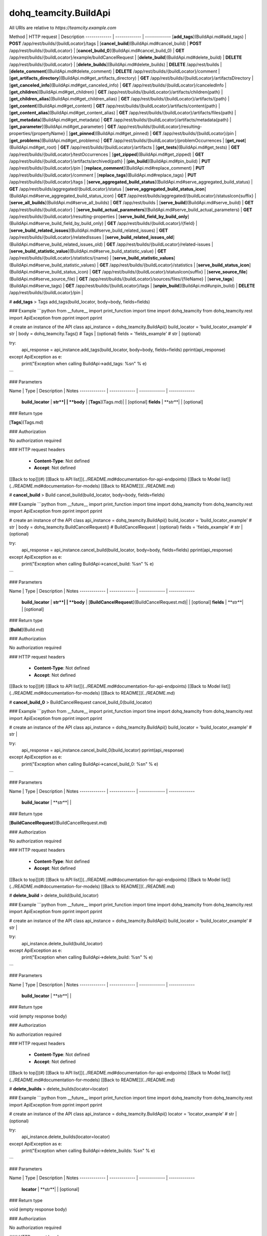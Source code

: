 #################
dohq_teamcity.BuildApi
#################


All URIs are relative to *https://teamcity.example.com*

Method | HTTP request | Description
------------- | ------------- | -------------
[**add_tags**](BuildApi.md#add_tags) | **POST** /app/rest/builds/{buildLocator}/tags | 
[**cancel_build**](BuildApi.md#cancel_build) | **POST** /app/rest/builds/{buildLocator} | 
[**cancel_build_0**](BuildApi.md#cancel_build_0) | **GET** /app/rest/builds/{buildLocator}/example/buildCancelRequest | 
[**delete_build**](BuildApi.md#delete_build) | **DELETE** /app/rest/builds/{buildLocator} | 
[**delete_builds**](BuildApi.md#delete_builds) | **DELETE** /app/rest/builds | 
[**delete_comment**](BuildApi.md#delete_comment) | **DELETE** /app/rest/builds/{buildLocator}/comment | 
[**get_artifacts_directory**](BuildApi.md#get_artifacts_directory) | **GET** /app/rest/builds/{buildLocator}/artifactsDirectory | 
[**get_canceled_info**](BuildApi.md#get_canceled_info) | **GET** /app/rest/builds/{buildLocator}/canceledInfo | 
[**get_children**](BuildApi.md#get_children) | **GET** /app/rest/builds/{buildLocator}/artifacts/children{path} | 
[**get_children_alias**](BuildApi.md#get_children_alias) | **GET** /app/rest/builds/{buildLocator}/artifacts/{path} | 
[**get_content**](BuildApi.md#get_content) | **GET** /app/rest/builds/{buildLocator}/artifacts/content{path} | 
[**get_content_alias**](BuildApi.md#get_content_alias) | **GET** /app/rest/builds/{buildLocator}/artifacts/files{path} | 
[**get_metadata**](BuildApi.md#get_metadata) | **GET** /app/rest/builds/{buildLocator}/artifacts/metadata{path} | 
[**get_parameter**](BuildApi.md#get_parameter) | **GET** /app/rest/builds/{buildLocator}/resulting-properties/{propertyName} | 
[**get_pinned**](BuildApi.md#get_pinned) | **GET** /app/rest/builds/{buildLocator}/pin | 
[**get_problems**](BuildApi.md#get_problems) | **GET** /app/rest/builds/{buildLocator}/problemOccurrences | 
[**get_root**](BuildApi.md#get_root) | **GET** /app/rest/builds/{buildLocator}/artifacts | 
[**get_tests**](BuildApi.md#get_tests) | **GET** /app/rest/builds/{buildLocator}/testOccurrences | 
[**get_zipped**](BuildApi.md#get_zipped) | **GET** /app/rest/builds/{buildLocator}/artifacts/archived{path} | 
[**pin_build**](BuildApi.md#pin_build) | **PUT** /app/rest/builds/{buildLocator}/pin | 
[**replace_comment**](BuildApi.md#replace_comment) | **PUT** /app/rest/builds/{buildLocator}/comment | 
[**replace_tags**](BuildApi.md#replace_tags) | **PUT** /app/rest/builds/{buildLocator}/tags | 
[**serve_aggregated_build_status**](BuildApi.md#serve_aggregated_build_status) | **GET** /app/rest/builds/aggregated/{buildLocator}/status | 
[**serve_aggregated_build_status_icon**](BuildApi.md#serve_aggregated_build_status_icon) | **GET** /app/rest/builds/aggregated/{buildLocator}/statusIcon{suffix} | 
[**serve_all_builds**](BuildApi.md#serve_all_builds) | **GET** /app/rest/builds | 
[**serve_build**](BuildApi.md#serve_build) | **GET** /app/rest/builds/{buildLocator} | 
[**serve_build_actual_parameters**](BuildApi.md#serve_build_actual_parameters) | **GET** /app/rest/builds/{buildLocator}/resulting-properties | 
[**serve_build_field_by_build_only**](BuildApi.md#serve_build_field_by_build_only) | **GET** /app/rest/builds/{buildLocator}/{field} | 
[**serve_build_related_issues**](BuildApi.md#serve_build_related_issues) | **GET** /app/rest/builds/{buildLocator}/relatedIssues | 
[**serve_build_related_issues_old**](BuildApi.md#serve_build_related_issues_old) | **GET** /app/rest/builds/{buildLocator}/related-issues | 
[**serve_build_statistic_value**](BuildApi.md#serve_build_statistic_value) | **GET** /app/rest/builds/{buildLocator}/statistics/{name} | 
[**serve_build_statistic_values**](BuildApi.md#serve_build_statistic_values) | **GET** /app/rest/builds/{buildLocator}/statistics | 
[**serve_build_status_icon**](BuildApi.md#serve_build_status_icon) | **GET** /app/rest/builds/{buildLocator}/statusIcon{suffix} | 
[**serve_source_file**](BuildApi.md#serve_source_file) | **GET** /app/rest/builds/{buildLocator}/sources/files/{fileName} | 
[**serve_tags**](BuildApi.md#serve_tags) | **GET** /app/rest/builds/{buildLocator}/tags | 
[**unpin_build**](BuildApi.md#unpin_build) | **DELETE** /app/rest/builds/{buildLocator}/pin | 


# **add_tags**
> Tags add_tags(build_locator, body=body, fields=fields)



### Example
```python
from __future__ import print_function
import time
import dohq_teamcity
from dohq_teamcity.rest import ApiException
from pprint import pprint

# create an instance of the API class
api_instance = dohq_teamcity.BuildApi()
build_locator = 'build_locator_example' # str | 
body = dohq_teamcity.Tags() # Tags |  (optional)
fields = 'fields_example' # str |  (optional)

try:
    api_response = api_instance.add_tags(build_locator, body=body, fields=fields)
    pprint(api_response)
except ApiException as e:
    print("Exception when calling BuildApi->add_tags: %s\n" % e)
```

### Parameters

Name | Type | Description  | Notes
------------- | ------------- | ------------- | -------------
 **build_locator** | **str**|  | 
 **body** | [**Tags**](Tags.md)|  | [optional] 
 **fields** | **str**|  | [optional] 

### Return type

[**Tags**](Tags.md)

### Authorization

No authorization required

### HTTP request headers

 - **Content-Type**: Not defined
 - **Accept**: Not defined

[[Back to top]](#) [[Back to API list]](../README.md#documentation-for-api-endpoints) [[Back to Model list]](../README.md#documentation-for-models) [[Back to README]](../README.md)

# **cancel_build**
> Build cancel_build(build_locator, body=body, fields=fields)



### Example
```python
from __future__ import print_function
import time
import dohq_teamcity
from dohq_teamcity.rest import ApiException
from pprint import pprint

# create an instance of the API class
api_instance = dohq_teamcity.BuildApi()
build_locator = 'build_locator_example' # str | 
body = dohq_teamcity.BuildCancelRequest() # BuildCancelRequest |  (optional)
fields = 'fields_example' # str |  (optional)

try:
    api_response = api_instance.cancel_build(build_locator, body=body, fields=fields)
    pprint(api_response)
except ApiException as e:
    print("Exception when calling BuildApi->cancel_build: %s\n" % e)
```

### Parameters

Name | Type | Description  | Notes
------------- | ------------- | ------------- | -------------
 **build_locator** | **str**|  | 
 **body** | [**BuildCancelRequest**](BuildCancelRequest.md)|  | [optional] 
 **fields** | **str**|  | [optional] 

### Return type

[**Build**](Build.md)

### Authorization

No authorization required

### HTTP request headers

 - **Content-Type**: Not defined
 - **Accept**: Not defined

[[Back to top]](#) [[Back to API list]](../README.md#documentation-for-api-endpoints) [[Back to Model list]](../README.md#documentation-for-models) [[Back to README]](../README.md)

# **cancel_build_0**
> BuildCancelRequest cancel_build_0(build_locator)



### Example
```python
from __future__ import print_function
import time
import dohq_teamcity
from dohq_teamcity.rest import ApiException
from pprint import pprint

# create an instance of the API class
api_instance = dohq_teamcity.BuildApi()
build_locator = 'build_locator_example' # str | 

try:
    api_response = api_instance.cancel_build_0(build_locator)
    pprint(api_response)
except ApiException as e:
    print("Exception when calling BuildApi->cancel_build_0: %s\n" % e)
```

### Parameters

Name | Type | Description  | Notes
------------- | ------------- | ------------- | -------------
 **build_locator** | **str**|  | 

### Return type

[**BuildCancelRequest**](BuildCancelRequest.md)

### Authorization

No authorization required

### HTTP request headers

 - **Content-Type**: Not defined
 - **Accept**: Not defined

[[Back to top]](#) [[Back to API list]](../README.md#documentation-for-api-endpoints) [[Back to Model list]](../README.md#documentation-for-models) [[Back to README]](../README.md)

# **delete_build**
> delete_build(build_locator)



### Example
```python
from __future__ import print_function
import time
import dohq_teamcity
from dohq_teamcity.rest import ApiException
from pprint import pprint

# create an instance of the API class
api_instance = dohq_teamcity.BuildApi()
build_locator = 'build_locator_example' # str | 

try:
    api_instance.delete_build(build_locator)
except ApiException as e:
    print("Exception when calling BuildApi->delete_build: %s\n" % e)
```

### Parameters

Name | Type | Description  | Notes
------------- | ------------- | ------------- | -------------
 **build_locator** | **str**|  | 

### Return type

void (empty response body)

### Authorization

No authorization required

### HTTP request headers

 - **Content-Type**: Not defined
 - **Accept**: Not defined

[[Back to top]](#) [[Back to API list]](../README.md#documentation-for-api-endpoints) [[Back to Model list]](../README.md#documentation-for-models) [[Back to README]](../README.md)

# **delete_builds**
> delete_builds(locator=locator)



### Example
```python
from __future__ import print_function
import time
import dohq_teamcity
from dohq_teamcity.rest import ApiException
from pprint import pprint

# create an instance of the API class
api_instance = dohq_teamcity.BuildApi()
locator = 'locator_example' # str |  (optional)

try:
    api_instance.delete_builds(locator=locator)
except ApiException as e:
    print("Exception when calling BuildApi->delete_builds: %s\n" % e)
```

### Parameters

Name | Type | Description  | Notes
------------- | ------------- | ------------- | -------------
 **locator** | **str**|  | [optional] 

### Return type

void (empty response body)

### Authorization

No authorization required

### HTTP request headers

 - **Content-Type**: Not defined
 - **Accept**: Not defined

[[Back to top]](#) [[Back to API list]](../README.md#documentation-for-api-endpoints) [[Back to Model list]](../README.md#documentation-for-models) [[Back to README]](../README.md)

# **delete_comment**
> delete_comment(build_locator)



### Example
```python
from __future__ import print_function
import time
import dohq_teamcity
from dohq_teamcity.rest import ApiException
from pprint import pprint

# create an instance of the API class
api_instance = dohq_teamcity.BuildApi()
build_locator = 'build_locator_example' # str | 

try:
    api_instance.delete_comment(build_locator)
except ApiException as e:
    print("Exception when calling BuildApi->delete_comment: %s\n" % e)
```

### Parameters

Name | Type | Description  | Notes
------------- | ------------- | ------------- | -------------
 **build_locator** | **str**|  | 

### Return type

void (empty response body)

### Authorization

No authorization required

### HTTP request headers

 - **Content-Type**: Not defined
 - **Accept**: Not defined

[[Back to top]](#) [[Back to API list]](../README.md#documentation-for-api-endpoints) [[Back to Model list]](../README.md#documentation-for-models) [[Back to README]](../README.md)

# **get_artifacts_directory**
> str get_artifacts_directory(build_locator)



### Example
```python
from __future__ import print_function
import time
import dohq_teamcity
from dohq_teamcity.rest import ApiException
from pprint import pprint

# create an instance of the API class
api_instance = dohq_teamcity.BuildApi()
build_locator = 'build_locator_example' # str | 

try:
    api_response = api_instance.get_artifacts_directory(build_locator)
    pprint(api_response)
except ApiException as e:
    print("Exception when calling BuildApi->get_artifacts_directory: %s\n" % e)
```

### Parameters

Name | Type | Description  | Notes
------------- | ------------- | ------------- | -------------
 **build_locator** | **str**|  | 

### Return type

**str**

### Authorization

No authorization required

### HTTP request headers

 - **Content-Type**: Not defined
 - **Accept**: Not defined

[[Back to top]](#) [[Back to API list]](../README.md#documentation-for-api-endpoints) [[Back to Model list]](../README.md#documentation-for-models) [[Back to README]](../README.md)

# **get_canceled_info**
> Comment get_canceled_info(build_locator, fields=fields)



### Example
```python
from __future__ import print_function
import time
import dohq_teamcity
from dohq_teamcity.rest import ApiException
from pprint import pprint

# create an instance of the API class
api_instance = dohq_teamcity.BuildApi()
build_locator = 'build_locator_example' # str | 
fields = 'fields_example' # str |  (optional)

try:
    api_response = api_instance.get_canceled_info(build_locator, fields=fields)
    pprint(api_response)
except ApiException as e:
    print("Exception when calling BuildApi->get_canceled_info: %s\n" % e)
```

### Parameters

Name | Type | Description  | Notes
------------- | ------------- | ------------- | -------------
 **build_locator** | **str**|  | 
 **fields** | **str**|  | [optional] 

### Return type

[**Comment**](Comment.md)

### Authorization

No authorization required

### HTTP request headers

 - **Content-Type**: Not defined
 - **Accept**: Not defined

[[Back to top]](#) [[Back to API list]](../README.md#documentation-for-api-endpoints) [[Back to Model list]](../README.md#documentation-for-models) [[Back to README]](../README.md)

# **get_children**
> Files get_children(path, build_locator, base_path=base_path, locator=locator, fields=fields, resolve_parameters=resolve_parameters, log_build_usage=log_build_usage)



### Example
```python
from __future__ import print_function
import time
import dohq_teamcity
from dohq_teamcity.rest import ApiException
from pprint import pprint

# create an instance of the API class
api_instance = dohq_teamcity.BuildApi()
path = 'path_example' # str | 
build_locator = 'build_locator_example' # str | 
base_path = 'base_path_example' # str |  (optional)
locator = 'locator_example' # str |  (optional)
fields = 'fields_example' # str |  (optional)
resolve_parameters = true # bool |  (optional)
log_build_usage = true # bool |  (optional)

try:
    api_response = api_instance.get_children(path, build_locator, base_path=base_path, locator=locator, fields=fields, resolve_parameters=resolve_parameters, log_build_usage=log_build_usage)
    pprint(api_response)
except ApiException as e:
    print("Exception when calling BuildApi->get_children: %s\n" % e)
```

### Parameters

Name | Type | Description  | Notes
------------- | ------------- | ------------- | -------------
 **path** | **str**|  | 
 **build_locator** | **str**|  | 
 **base_path** | **str**|  | [optional] 
 **locator** | **str**|  | [optional] 
 **fields** | **str**|  | [optional] 
 **resolve_parameters** | **bool**|  | [optional] 
 **log_build_usage** | **bool**|  | [optional] 

### Return type

[**Files**](Files.md)

### Authorization

No authorization required

### HTTP request headers

 - **Content-Type**: Not defined
 - **Accept**: Not defined

[[Back to top]](#) [[Back to API list]](../README.md#documentation-for-api-endpoints) [[Back to Model list]](../README.md#documentation-for-models) [[Back to README]](../README.md)

# **get_children_alias**
> Files get_children_alias(path, build_locator, base_path=base_path, locator=locator, fields=fields, resolve_parameters=resolve_parameters, log_build_usage=log_build_usage)



### Example
```python
from __future__ import print_function
import time
import dohq_teamcity
from dohq_teamcity.rest import ApiException
from pprint import pprint

# create an instance of the API class
api_instance = dohq_teamcity.BuildApi()
path = 'path_example' # str | 
build_locator = 'build_locator_example' # str | 
base_path = 'base_path_example' # str |  (optional)
locator = 'locator_example' # str |  (optional)
fields = 'fields_example' # str |  (optional)
resolve_parameters = true # bool |  (optional)
log_build_usage = true # bool |  (optional)

try:
    api_response = api_instance.get_children_alias(path, build_locator, base_path=base_path, locator=locator, fields=fields, resolve_parameters=resolve_parameters, log_build_usage=log_build_usage)
    pprint(api_response)
except ApiException as e:
    print("Exception when calling BuildApi->get_children_alias: %s\n" % e)
```

### Parameters

Name | Type | Description  | Notes
------------- | ------------- | ------------- | -------------
 **path** | **str**|  | 
 **build_locator** | **str**|  | 
 **base_path** | **str**|  | [optional] 
 **locator** | **str**|  | [optional] 
 **fields** | **str**|  | [optional] 
 **resolve_parameters** | **bool**|  | [optional] 
 **log_build_usage** | **bool**|  | [optional] 

### Return type

[**Files**](Files.md)

### Authorization

No authorization required

### HTTP request headers

 - **Content-Type**: Not defined
 - **Accept**: Not defined

[[Back to top]](#) [[Back to API list]](../README.md#documentation-for-api-endpoints) [[Back to Model list]](../README.md#documentation-for-models) [[Back to README]](../README.md)

# **get_content**
> get_content(path, build_locator, resolve_parameters=resolve_parameters, log_build_usage=log_build_usage)



### Example
```python
from __future__ import print_function
import time
import dohq_teamcity
from dohq_teamcity.rest import ApiException
from pprint import pprint

# create an instance of the API class
api_instance = dohq_teamcity.BuildApi()
path = 'path_example' # str | 
build_locator = 'build_locator_example' # str | 
resolve_parameters = true # bool |  (optional)
log_build_usage = true # bool |  (optional)

try:
    api_instance.get_content(path, build_locator, resolve_parameters=resolve_parameters, log_build_usage=log_build_usage)
except ApiException as e:
    print("Exception when calling BuildApi->get_content: %s\n" % e)
```

### Parameters

Name | Type | Description  | Notes
------------- | ------------- | ------------- | -------------
 **path** | **str**|  | 
 **build_locator** | **str**|  | 
 **resolve_parameters** | **bool**|  | [optional] 
 **log_build_usage** | **bool**|  | [optional] 

### Return type

void (empty response body)

### Authorization

No authorization required

### HTTP request headers

 - **Content-Type**: Not defined
 - **Accept**: Not defined

[[Back to top]](#) [[Back to API list]](../README.md#documentation-for-api-endpoints) [[Back to Model list]](../README.md#documentation-for-models) [[Back to README]](../README.md)

# **get_content_alias**
> get_content_alias(path, build_locator, resolve_parameters=resolve_parameters, log_build_usage=log_build_usage)



### Example
```python
from __future__ import print_function
import time
import dohq_teamcity
from dohq_teamcity.rest import ApiException
from pprint import pprint

# create an instance of the API class
api_instance = dohq_teamcity.BuildApi()
path = 'path_example' # str | 
build_locator = 'build_locator_example' # str | 
resolve_parameters = true # bool |  (optional)
log_build_usage = true # bool |  (optional)

try:
    api_instance.get_content_alias(path, build_locator, resolve_parameters=resolve_parameters, log_build_usage=log_build_usage)
except ApiException as e:
    print("Exception when calling BuildApi->get_content_alias: %s\n" % e)
```

### Parameters

Name | Type | Description  | Notes
------------- | ------------- | ------------- | -------------
 **path** | **str**|  | 
 **build_locator** | **str**|  | 
 **resolve_parameters** | **bool**|  | [optional] 
 **log_build_usage** | **bool**|  | [optional] 

### Return type

void (empty response body)

### Authorization

No authorization required

### HTTP request headers

 - **Content-Type**: Not defined
 - **Accept**: Not defined

[[Back to top]](#) [[Back to API list]](../README.md#documentation-for-api-endpoints) [[Back to Model list]](../README.md#documentation-for-models) [[Back to README]](../README.md)

# **get_metadata**
> file get_metadata(path, build_locator, fields=fields, resolve_parameters=resolve_parameters, log_build_usage=log_build_usage)



### Example
```python
from __future__ import print_function
import time
import dohq_teamcity
from dohq_teamcity.rest import ApiException
from pprint import pprint

# create an instance of the API class
api_instance = dohq_teamcity.BuildApi()
path = 'path_example' # str | 
build_locator = 'build_locator_example' # str | 
fields = 'fields_example' # str |  (optional)
resolve_parameters = true # bool |  (optional)
log_build_usage = true # bool |  (optional)

try:
    api_response = api_instance.get_metadata(path, build_locator, fields=fields, resolve_parameters=resolve_parameters, log_build_usage=log_build_usage)
    pprint(api_response)
except ApiException as e:
    print("Exception when calling BuildApi->get_metadata: %s\n" % e)
```

### Parameters

Name | Type | Description  | Notes
------------- | ------------- | ------------- | -------------
 **path** | **str**|  | 
 **build_locator** | **str**|  | 
 **fields** | **str**|  | [optional] 
 **resolve_parameters** | **bool**|  | [optional] 
 **log_build_usage** | **bool**|  | [optional] 

### Return type

[**file**](file.md)

### Authorization

No authorization required

### HTTP request headers

 - **Content-Type**: Not defined
 - **Accept**: Not defined

[[Back to top]](#) [[Back to API list]](../README.md#documentation-for-api-endpoints) [[Back to Model list]](../README.md#documentation-for-models) [[Back to README]](../README.md)

# **get_parameter**
> str get_parameter(build_locator, property_name)



### Example
```python
from __future__ import print_function
import time
import dohq_teamcity
from dohq_teamcity.rest import ApiException
from pprint import pprint

# create an instance of the API class
api_instance = dohq_teamcity.BuildApi()
build_locator = 'build_locator_example' # str | 
property_name = 'property_name_example' # str | 

try:
    api_response = api_instance.get_parameter(build_locator, property_name)
    pprint(api_response)
except ApiException as e:
    print("Exception when calling BuildApi->get_parameter: %s\n" % e)
```

### Parameters

Name | Type | Description  | Notes
------------- | ------------- | ------------- | -------------
 **build_locator** | **str**|  | 
 **property_name** | **str**|  | 

### Return type

**str**

### Authorization

No authorization required

### HTTP request headers

 - **Content-Type**: Not defined
 - **Accept**: Not defined

[[Back to top]](#) [[Back to API list]](../README.md#documentation-for-api-endpoints) [[Back to Model list]](../README.md#documentation-for-models) [[Back to README]](../README.md)

# **get_pinned**
> str get_pinned(build_locator)



### Example
```python
from __future__ import print_function
import time
import dohq_teamcity
from dohq_teamcity.rest import ApiException
from pprint import pprint

# create an instance of the API class
api_instance = dohq_teamcity.BuildApi()
build_locator = 'build_locator_example' # str | 

try:
    api_response = api_instance.get_pinned(build_locator)
    pprint(api_response)
except ApiException as e:
    print("Exception when calling BuildApi->get_pinned: %s\n" % e)
```

### Parameters

Name | Type | Description  | Notes
------------- | ------------- | ------------- | -------------
 **build_locator** | **str**|  | 

### Return type

**str**

### Authorization

No authorization required

### HTTP request headers

 - **Content-Type**: Not defined
 - **Accept**: Not defined

[[Back to top]](#) [[Back to API list]](../README.md#documentation-for-api-endpoints) [[Back to Model list]](../README.md#documentation-for-models) [[Back to README]](../README.md)

# **get_problems**
> ProblemOccurrences get_problems(build_locator, fields=fields)



### Example
```python
from __future__ import print_function
import time
import dohq_teamcity
from dohq_teamcity.rest import ApiException
from pprint import pprint

# create an instance of the API class
api_instance = dohq_teamcity.BuildApi()
build_locator = 'build_locator_example' # str | 
fields = 'fields_example' # str |  (optional)

try:
    api_response = api_instance.get_problems(build_locator, fields=fields)
    pprint(api_response)
except ApiException as e:
    print("Exception when calling BuildApi->get_problems: %s\n" % e)
```

### Parameters

Name | Type | Description  | Notes
------------- | ------------- | ------------- | -------------
 **build_locator** | **str**|  | 
 **fields** | **str**|  | [optional] 

### Return type

[**ProblemOccurrences**](ProblemOccurrences.md)

### Authorization

No authorization required

### HTTP request headers

 - **Content-Type**: Not defined
 - **Accept**: Not defined

[[Back to top]](#) [[Back to API list]](../README.md#documentation-for-api-endpoints) [[Back to Model list]](../README.md#documentation-for-models) [[Back to README]](../README.md)

# **get_root**
> Files get_root(build_locator, base_path=base_path, locator=locator, fields=fields, resolve_parameters=resolve_parameters, log_build_usage=log_build_usage)



### Example
```python
from __future__ import print_function
import time
import dohq_teamcity
from dohq_teamcity.rest import ApiException
from pprint import pprint

# create an instance of the API class
api_instance = dohq_teamcity.BuildApi()
build_locator = 'build_locator_example' # str | 
base_path = 'base_path_example' # str |  (optional)
locator = 'locator_example' # str |  (optional)
fields = 'fields_example' # str |  (optional)
resolve_parameters = true # bool |  (optional)
log_build_usage = true # bool |  (optional)

try:
    api_response = api_instance.get_root(build_locator, base_path=base_path, locator=locator, fields=fields, resolve_parameters=resolve_parameters, log_build_usage=log_build_usage)
    pprint(api_response)
except ApiException as e:
    print("Exception when calling BuildApi->get_root: %s\n" % e)
```

### Parameters

Name | Type | Description  | Notes
------------- | ------------- | ------------- | -------------
 **build_locator** | **str**|  | 
 **base_path** | **str**|  | [optional] 
 **locator** | **str**|  | [optional] 
 **fields** | **str**|  | [optional] 
 **resolve_parameters** | **bool**|  | [optional] 
 **log_build_usage** | **bool**|  | [optional] 

### Return type

[**Files**](Files.md)

### Authorization

No authorization required

### HTTP request headers

 - **Content-Type**: Not defined
 - **Accept**: Not defined

[[Back to top]](#) [[Back to API list]](../README.md#documentation-for-api-endpoints) [[Back to Model list]](../README.md#documentation-for-models) [[Back to README]](../README.md)

# **get_tests**
> TestOccurrences get_tests(build_locator, fields=fields)



### Example
```python
from __future__ import print_function
import time
import dohq_teamcity
from dohq_teamcity.rest import ApiException
from pprint import pprint

# create an instance of the API class
api_instance = dohq_teamcity.BuildApi()
build_locator = 'build_locator_example' # str | 
fields = 'fields_example' # str |  (optional)

try:
    api_response = api_instance.get_tests(build_locator, fields=fields)
    pprint(api_response)
except ApiException as e:
    print("Exception when calling BuildApi->get_tests: %s\n" % e)
```

### Parameters

Name | Type | Description  | Notes
------------- | ------------- | ------------- | -------------
 **build_locator** | **str**|  | 
 **fields** | **str**|  | [optional] 

### Return type

[**TestOccurrences**](TestOccurrences.md)

### Authorization

No authorization required

### HTTP request headers

 - **Content-Type**: Not defined
 - **Accept**: Not defined

[[Back to top]](#) [[Back to API list]](../README.md#documentation-for-api-endpoints) [[Back to Model list]](../README.md#documentation-for-models) [[Back to README]](../README.md)

# **get_zipped**
> get_zipped(path, build_locator, base_path=base_path, locator=locator, name=name, resolve_parameters=resolve_parameters, log_build_usage=log_build_usage)



### Example
```python
from __future__ import print_function
import time
import dohq_teamcity
from dohq_teamcity.rest import ApiException
from pprint import pprint

# create an instance of the API class
api_instance = dohq_teamcity.BuildApi()
path = 'path_example' # str | 
build_locator = 'build_locator_example' # str | 
base_path = 'base_path_example' # str |  (optional)
locator = 'locator_example' # str |  (optional)
name = 'name_example' # str |  (optional)
resolve_parameters = true # bool |  (optional)
log_build_usage = true # bool |  (optional)

try:
    api_instance.get_zipped(path, build_locator, base_path=base_path, locator=locator, name=name, resolve_parameters=resolve_parameters, log_build_usage=log_build_usage)
except ApiException as e:
    print("Exception when calling BuildApi->get_zipped: %s\n" % e)
```

### Parameters

Name | Type | Description  | Notes
------------- | ------------- | ------------- | -------------
 **path** | **str**|  | 
 **build_locator** | **str**|  | 
 **base_path** | **str**|  | [optional] 
 **locator** | **str**|  | [optional] 
 **name** | **str**|  | [optional] 
 **resolve_parameters** | **bool**|  | [optional] 
 **log_build_usage** | **bool**|  | [optional] 

### Return type

void (empty response body)

### Authorization

No authorization required

### HTTP request headers

 - **Content-Type**: Not defined
 - **Accept**: Not defined

[[Back to top]](#) [[Back to API list]](../README.md#documentation-for-api-endpoints) [[Back to Model list]](../README.md#documentation-for-models) [[Back to README]](../README.md)

# **pin_build**
> pin_build(build_locator, body=body)



### Example
```python
from __future__ import print_function
import time
import dohq_teamcity
from dohq_teamcity.rest import ApiException
from pprint import pprint

# create an instance of the API class
api_instance = dohq_teamcity.BuildApi()
build_locator = 'build_locator_example' # str | 
body = 'body_example' # str |  (optional)

try:
    api_instance.pin_build(build_locator, body=body)
except ApiException as e:
    print("Exception when calling BuildApi->pin_build: %s\n" % e)
```

### Parameters

Name | Type | Description  | Notes
------------- | ------------- | ------------- | -------------
 **build_locator** | **str**|  | 
 **body** | **str**|  | [optional] 

### Return type

void (empty response body)

### Authorization

No authorization required

### HTTP request headers

 - **Content-Type**: Not defined
 - **Accept**: Not defined

[[Back to top]](#) [[Back to API list]](../README.md#documentation-for-api-endpoints) [[Back to Model list]](../README.md#documentation-for-models) [[Back to README]](../README.md)

# **replace_comment**
> replace_comment(build_locator, body=body)



### Example
```python
from __future__ import print_function
import time
import dohq_teamcity
from dohq_teamcity.rest import ApiException
from pprint import pprint

# create an instance of the API class
api_instance = dohq_teamcity.BuildApi()
build_locator = 'build_locator_example' # str | 
body = 'body_example' # str |  (optional)

try:
    api_instance.replace_comment(build_locator, body=body)
except ApiException as e:
    print("Exception when calling BuildApi->replace_comment: %s\n" % e)
```

### Parameters

Name | Type | Description  | Notes
------------- | ------------- | ------------- | -------------
 **build_locator** | **str**|  | 
 **body** | **str**|  | [optional] 

### Return type

void (empty response body)

### Authorization

No authorization required

### HTTP request headers

 - **Content-Type**: Not defined
 - **Accept**: Not defined

[[Back to top]](#) [[Back to API list]](../README.md#documentation-for-api-endpoints) [[Back to Model list]](../README.md#documentation-for-models) [[Back to README]](../README.md)

# **replace_tags**
> Tags replace_tags(build_locator, locator=locator, body=body, fields=fields)



### Example
```python
from __future__ import print_function
import time
import dohq_teamcity
from dohq_teamcity.rest import ApiException
from pprint import pprint

# create an instance of the API class
api_instance = dohq_teamcity.BuildApi()
build_locator = 'build_locator_example' # str | 
locator = 'locator_example' # str |  (optional)
body = dohq_teamcity.Tags() # Tags |  (optional)
fields = 'fields_example' # str |  (optional)

try:
    api_response = api_instance.replace_tags(build_locator, locator=locator, body=body, fields=fields)
    pprint(api_response)
except ApiException as e:
    print("Exception when calling BuildApi->replace_tags: %s\n" % e)
```

### Parameters

Name | Type | Description  | Notes
------------- | ------------- | ------------- | -------------
 **build_locator** | **str**|  | 
 **locator** | **str**|  | [optional] 
 **body** | [**Tags**](Tags.md)|  | [optional] 
 **fields** | **str**|  | [optional] 

### Return type

[**Tags**](Tags.md)

### Authorization

No authorization required

### HTTP request headers

 - **Content-Type**: Not defined
 - **Accept**: Not defined

[[Back to top]](#) [[Back to API list]](../README.md#documentation-for-api-endpoints) [[Back to Model list]](../README.md#documentation-for-models) [[Back to README]](../README.md)

# **serve_aggregated_build_status**
> str serve_aggregated_build_status(build_locator)



### Example
```python
from __future__ import print_function
import time
import dohq_teamcity
from dohq_teamcity.rest import ApiException
from pprint import pprint

# create an instance of the API class
api_instance = dohq_teamcity.BuildApi()
build_locator = 'build_locator_example' # str | 

try:
    api_response = api_instance.serve_aggregated_build_status(build_locator)
    pprint(api_response)
except ApiException as e:
    print("Exception when calling BuildApi->serve_aggregated_build_status: %s\n" % e)
```

### Parameters

Name | Type | Description  | Notes
------------- | ------------- | ------------- | -------------
 **build_locator** | **str**|  | 

### Return type

**str**

### Authorization

No authorization required

### HTTP request headers

 - **Content-Type**: Not defined
 - **Accept**: Not defined

[[Back to top]](#) [[Back to API list]](../README.md#documentation-for-api-endpoints) [[Back to Model list]](../README.md#documentation-for-models) [[Back to README]](../README.md)

# **serve_aggregated_build_status_icon**
> serve_aggregated_build_status_icon(build_locator, suffix)



### Example
```python
from __future__ import print_function
import time
import dohq_teamcity
from dohq_teamcity.rest import ApiException
from pprint import pprint

# create an instance of the API class
api_instance = dohq_teamcity.BuildApi()
build_locator = 'build_locator_example' # str | 
suffix = 'suffix_example' # str | 

try:
    api_instance.serve_aggregated_build_status_icon(build_locator, suffix)
except ApiException as e:
    print("Exception when calling BuildApi->serve_aggregated_build_status_icon: %s\n" % e)
```

### Parameters

Name | Type | Description  | Notes
------------- | ------------- | ------------- | -------------
 **build_locator** | **str**|  | 
 **suffix** | **str**|  | 

### Return type

void (empty response body)

### Authorization

No authorization required

### HTTP request headers

 - **Content-Type**: Not defined
 - **Accept**: Not defined

[[Back to top]](#) [[Back to API list]](../README.md#documentation-for-api-endpoints) [[Back to Model list]](../README.md#documentation-for-models) [[Back to README]](../README.md)

# **serve_all_builds**
> Builds serve_all_builds(build_type=build_type, status=status, triggered_by_user=triggered_by_user, include_personal=include_personal, include_canceled=include_canceled, only_pinned=only_pinned, tag=tag, agent_name=agent_name, since_build=since_build, since_date=since_date, start=start, count=count, locator=locator, fields=fields)



### Example
```python
from __future__ import print_function
import time
import dohq_teamcity
from dohq_teamcity.rest import ApiException
from pprint import pprint

# create an instance of the API class
api_instance = dohq_teamcity.BuildApi()
build_type = 'build_type_example' # str |  (optional)
status = 'status_example' # str |  (optional)
triggered_by_user = 'triggered_by_user_example' # str |  (optional)
include_personal = true # bool |  (optional)
include_canceled = true # bool |  (optional)
only_pinned = true # bool |  (optional)
tag = ['tag_example'] # list[str] |  (optional)
agent_name = 'agent_name_example' # str |  (optional)
since_build = 'since_build_example' # str |  (optional)
since_date = 'since_date_example' # str |  (optional)
start = 789 # int |  (optional)
count = 56 # int |  (optional)
locator = 'locator_example' # str |  (optional)
fields = 'fields_example' # str |  (optional)

try:
    api_response = api_instance.serve_all_builds(build_type=build_type, status=status, triggered_by_user=triggered_by_user, include_personal=include_personal, include_canceled=include_canceled, only_pinned=only_pinned, tag=tag, agent_name=agent_name, since_build=since_build, since_date=since_date, start=start, count=count, locator=locator, fields=fields)
    pprint(api_response)
except ApiException as e:
    print("Exception when calling BuildApi->serve_all_builds: %s\n" % e)
```

### Parameters

Name | Type | Description  | Notes
------------- | ------------- | ------------- | -------------
 **build_type** | **str**|  | [optional] 
 **status** | **str**|  | [optional] 
 **triggered_by_user** | **str**|  | [optional] 
 **include_personal** | **bool**|  | [optional] 
 **include_canceled** | **bool**|  | [optional] 
 **only_pinned** | **bool**|  | [optional] 
 **tag** | [**list[str]**](str.md)|  | [optional] 
 **agent_name** | **str**|  | [optional] 
 **since_build** | **str**|  | [optional] 
 **since_date** | **str**|  | [optional] 
 **start** | **int**|  | [optional] 
 **count** | **int**|  | [optional] 
 **locator** | **str**|  | [optional] 
 **fields** | **str**|  | [optional] 

### Return type

[**Builds**](Builds.md)

### Authorization

No authorization required

### HTTP request headers

 - **Content-Type**: Not defined
 - **Accept**: Not defined

[[Back to top]](#) [[Back to API list]](../README.md#documentation-for-api-endpoints) [[Back to Model list]](../README.md#documentation-for-models) [[Back to README]](../README.md)

# **serve_build**
> Build serve_build(build_locator, fields=fields)



### Example
```python
from __future__ import print_function
import time
import dohq_teamcity
from dohq_teamcity.rest import ApiException
from pprint import pprint

# create an instance of the API class
api_instance = dohq_teamcity.BuildApi()
build_locator = 'build_locator_example' # str | 
fields = 'fields_example' # str |  (optional)

try:
    api_response = api_instance.serve_build(build_locator, fields=fields)
    pprint(api_response)
except ApiException as e:
    print("Exception when calling BuildApi->serve_build: %s\n" % e)
```

### Parameters

Name | Type | Description  | Notes
------------- | ------------- | ------------- | -------------
 **build_locator** | **str**|  | 
 **fields** | **str**|  | [optional] 

### Return type

[**Build**](Build.md)

### Authorization

No authorization required

### HTTP request headers

 - **Content-Type**: Not defined
 - **Accept**: Not defined

[[Back to top]](#) [[Back to API list]](../README.md#documentation-for-api-endpoints) [[Back to Model list]](../README.md#documentation-for-models) [[Back to README]](../README.md)

# **serve_build_actual_parameters**
> Properties serve_build_actual_parameters(build_locator, fields=fields)



### Example
```python
from __future__ import print_function
import time
import dohq_teamcity
from dohq_teamcity.rest import ApiException
from pprint import pprint

# create an instance of the API class
api_instance = dohq_teamcity.BuildApi()
build_locator = 'build_locator_example' # str | 
fields = 'fields_example' # str |  (optional)

try:
    api_response = api_instance.serve_build_actual_parameters(build_locator, fields=fields)
    pprint(api_response)
except ApiException as e:
    print("Exception when calling BuildApi->serve_build_actual_parameters: %s\n" % e)
```

### Parameters

Name | Type | Description  | Notes
------------- | ------------- | ------------- | -------------
 **build_locator** | **str**|  | 
 **fields** | **str**|  | [optional] 

### Return type

[**Properties**](Properties.md)

### Authorization

No authorization required

### HTTP request headers

 - **Content-Type**: Not defined
 - **Accept**: Not defined

[[Back to top]](#) [[Back to API list]](../README.md#documentation-for-api-endpoints) [[Back to Model list]](../README.md#documentation-for-models) [[Back to README]](../README.md)

# **serve_build_field_by_build_only**
> str serve_build_field_by_build_only(build_locator, field)



### Example
```python
from __future__ import print_function
import time
import dohq_teamcity
from dohq_teamcity.rest import ApiException
from pprint import pprint

# create an instance of the API class
api_instance = dohq_teamcity.BuildApi()
build_locator = 'build_locator_example' # str | 
field = 'field_example' # str | 

try:
    api_response = api_instance.serve_build_field_by_build_only(build_locator, field)
    pprint(api_response)
except ApiException as e:
    print("Exception when calling BuildApi->serve_build_field_by_build_only: %s\n" % e)
```

### Parameters

Name | Type | Description  | Notes
------------- | ------------- | ------------- | -------------
 **build_locator** | **str**|  | 
 **field** | **str**|  | 

### Return type

**str**

### Authorization

No authorization required

### HTTP request headers

 - **Content-Type**: Not defined
 - **Accept**: Not defined

[[Back to top]](#) [[Back to API list]](../README.md#documentation-for-api-endpoints) [[Back to Model list]](../README.md#documentation-for-models) [[Back to README]](../README.md)

# **serve_build_related_issues**
> IssuesUsages serve_build_related_issues(build_locator, fields=fields)



### Example
```python
from __future__ import print_function
import time
import dohq_teamcity
from dohq_teamcity.rest import ApiException
from pprint import pprint

# create an instance of the API class
api_instance = dohq_teamcity.BuildApi()
build_locator = 'build_locator_example' # str | 
fields = 'fields_example' # str |  (optional)

try:
    api_response = api_instance.serve_build_related_issues(build_locator, fields=fields)
    pprint(api_response)
except ApiException as e:
    print("Exception when calling BuildApi->serve_build_related_issues: %s\n" % e)
```

### Parameters

Name | Type | Description  | Notes
------------- | ------------- | ------------- | -------------
 **build_locator** | **str**|  | 
 **fields** | **str**|  | [optional] 

### Return type

[**IssuesUsages**](IssuesUsages.md)

### Authorization

No authorization required

### HTTP request headers

 - **Content-Type**: Not defined
 - **Accept**: Not defined

[[Back to top]](#) [[Back to API list]](../README.md#documentation-for-api-endpoints) [[Back to Model list]](../README.md#documentation-for-models) [[Back to README]](../README.md)

# **serve_build_related_issues_old**
> IssuesUsages serve_build_related_issues_old(build_locator, fields=fields)



### Example
```python
from __future__ import print_function
import time
import dohq_teamcity
from dohq_teamcity.rest import ApiException
from pprint import pprint

# create an instance of the API class
api_instance = dohq_teamcity.BuildApi()
build_locator = 'build_locator_example' # str | 
fields = 'fields_example' # str |  (optional)

try:
    api_response = api_instance.serve_build_related_issues_old(build_locator, fields=fields)
    pprint(api_response)
except ApiException as e:
    print("Exception when calling BuildApi->serve_build_related_issues_old: %s\n" % e)
```

### Parameters

Name | Type | Description  | Notes
------------- | ------------- | ------------- | -------------
 **build_locator** | **str**|  | 
 **fields** | **str**|  | [optional] 

### Return type

[**IssuesUsages**](IssuesUsages.md)

### Authorization

No authorization required

### HTTP request headers

 - **Content-Type**: Not defined
 - **Accept**: Not defined

[[Back to top]](#) [[Back to API list]](../README.md#documentation-for-api-endpoints) [[Back to Model list]](../README.md#documentation-for-models) [[Back to README]](../README.md)

# **serve_build_statistic_value**
> str serve_build_statistic_value(build_locator, name)



### Example
```python
from __future__ import print_function
import time
import dohq_teamcity
from dohq_teamcity.rest import ApiException
from pprint import pprint

# create an instance of the API class
api_instance = dohq_teamcity.BuildApi()
build_locator = 'build_locator_example' # str | 
name = 'name_example' # str | 

try:
    api_response = api_instance.serve_build_statistic_value(build_locator, name)
    pprint(api_response)
except ApiException as e:
    print("Exception when calling BuildApi->serve_build_statistic_value: %s\n" % e)
```

### Parameters

Name | Type | Description  | Notes
------------- | ------------- | ------------- | -------------
 **build_locator** | **str**|  | 
 **name** | **str**|  | 

### Return type

**str**

### Authorization

No authorization required

### HTTP request headers

 - **Content-Type**: Not defined
 - **Accept**: Not defined

[[Back to top]](#) [[Back to API list]](../README.md#documentation-for-api-endpoints) [[Back to Model list]](../README.md#documentation-for-models) [[Back to README]](../README.md)

# **serve_build_statistic_values**
> Properties serve_build_statistic_values(build_locator, fields=fields)



### Example
```python
from __future__ import print_function
import time
import dohq_teamcity
from dohq_teamcity.rest import ApiException
from pprint import pprint

# create an instance of the API class
api_instance = dohq_teamcity.BuildApi()
build_locator = 'build_locator_example' # str | 
fields = 'fields_example' # str |  (optional)

try:
    api_response = api_instance.serve_build_statistic_values(build_locator, fields=fields)
    pprint(api_response)
except ApiException as e:
    print("Exception when calling BuildApi->serve_build_statistic_values: %s\n" % e)
```

### Parameters

Name | Type | Description  | Notes
------------- | ------------- | ------------- | -------------
 **build_locator** | **str**|  | 
 **fields** | **str**|  | [optional] 

### Return type

[**Properties**](Properties.md)

### Authorization

No authorization required

### HTTP request headers

 - **Content-Type**: Not defined
 - **Accept**: Not defined

[[Back to top]](#) [[Back to API list]](../README.md#documentation-for-api-endpoints) [[Back to Model list]](../README.md#documentation-for-models) [[Back to README]](../README.md)

# **serve_build_status_icon**
> serve_build_status_icon(build_locator, suffix)



### Example
```python
from __future__ import print_function
import time
import dohq_teamcity
from dohq_teamcity.rest import ApiException
from pprint import pprint

# create an instance of the API class
api_instance = dohq_teamcity.BuildApi()
build_locator = 'build_locator_example' # str | 
suffix = 'suffix_example' # str | 

try:
    api_instance.serve_build_status_icon(build_locator, suffix)
except ApiException as e:
    print("Exception when calling BuildApi->serve_build_status_icon: %s\n" % e)
```

### Parameters

Name | Type | Description  | Notes
------------- | ------------- | ------------- | -------------
 **build_locator** | **str**|  | 
 **suffix** | **str**|  | 

### Return type

void (empty response body)

### Authorization

No authorization required

### HTTP request headers

 - **Content-Type**: Not defined
 - **Accept**: Not defined

[[Back to top]](#) [[Back to API list]](../README.md#documentation-for-api-endpoints) [[Back to Model list]](../README.md#documentation-for-models) [[Back to README]](../README.md)

# **serve_source_file**
> serve_source_file(build_locator, file_name)



### Example
```python
from __future__ import print_function
import time
import dohq_teamcity
from dohq_teamcity.rest import ApiException
from pprint import pprint

# create an instance of the API class
api_instance = dohq_teamcity.BuildApi()
build_locator = 'build_locator_example' # str | 
file_name = 'file_name_example' # str | 

try:
    api_instance.serve_source_file(build_locator, file_name)
except ApiException as e:
    print("Exception when calling BuildApi->serve_source_file: %s\n" % e)
```

### Parameters

Name | Type | Description  | Notes
------------- | ------------- | ------------- | -------------
 **build_locator** | **str**|  | 
 **file_name** | **str**|  | 

### Return type

void (empty response body)

### Authorization

No authorization required

### HTTP request headers

 - **Content-Type**: Not defined
 - **Accept**: Not defined

[[Back to top]](#) [[Back to API list]](../README.md#documentation-for-api-endpoints) [[Back to Model list]](../README.md#documentation-for-models) [[Back to README]](../README.md)

# **serve_tags**
> Tags serve_tags(build_locator, locator=locator, fields=fields)



### Example
```python
from __future__ import print_function
import time
import dohq_teamcity
from dohq_teamcity.rest import ApiException
from pprint import pprint

# create an instance of the API class
api_instance = dohq_teamcity.BuildApi()
build_locator = 'build_locator_example' # str | 
locator = 'locator_example' # str |  (optional)
fields = 'fields_example' # str |  (optional)

try:
    api_response = api_instance.serve_tags(build_locator, locator=locator, fields=fields)
    pprint(api_response)
except ApiException as e:
    print("Exception when calling BuildApi->serve_tags: %s\n" % e)
```

### Parameters

Name | Type | Description  | Notes
------------- | ------------- | ------------- | -------------
 **build_locator** | **str**|  | 
 **locator** | **str**|  | [optional] 
 **fields** | **str**|  | [optional] 

### Return type

[**Tags**](Tags.md)

### Authorization

No authorization required

### HTTP request headers

 - **Content-Type**: Not defined
 - **Accept**: Not defined

[[Back to top]](#) [[Back to API list]](../README.md#documentation-for-api-endpoints) [[Back to Model list]](../README.md#documentation-for-models) [[Back to README]](../README.md)

# **unpin_build**
> unpin_build(build_locator, body=body)



### Example
```python
from __future__ import print_function
import time
import dohq_teamcity
from dohq_teamcity.rest import ApiException
from pprint import pprint

# create an instance of the API class
api_instance = dohq_teamcity.BuildApi()
build_locator = 'build_locator_example' # str | 
body = 'body_example' # str |  (optional)

try:
    api_instance.unpin_build(build_locator, body=body)
except ApiException as e:
    print("Exception when calling BuildApi->unpin_build: %s\n" % e)
```

### Parameters

Name | Type | Description  | Notes
------------- | ------------- | ------------- | -------------
 **build_locator** | **str**|  | 
 **body** | **str**|  | [optional] 

### Return type

void (empty response body)

### Authorization

No authorization required

### HTTP request headers

 - **Content-Type**: Not defined
 - **Accept**: Not defined

[[Back to top]](#) [[Back to API list]](../README.md#documentation-for-api-endpoints) [[Back to Model list]](../README.md#documentation-for-models) [[Back to README]](../README.md)

